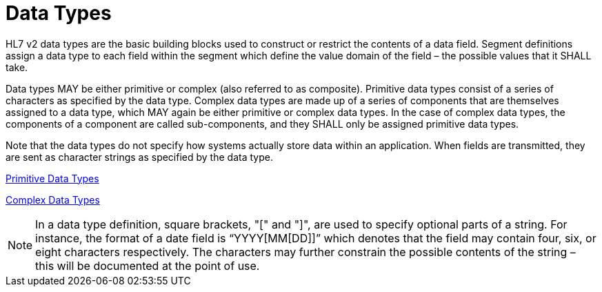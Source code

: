 = Data Types

HL7 v2 data types are the basic building blocks used to construct or restrict the contents of a data field. Segment definitions assign a data type to each field within the segment which define the value domain of the field – the possible values that it SHALL take.

Data types MAY be either primitive or complex (also referred to as composite). Primitive data types consist of a series of characters as specified by the data type. Complex data types are made up of a series of components that are themselves assigned to a data type, which MAY again be either primitive or complex data types. In the case of complex data types, the components of a component are called sub-components, and they SHALL only be assigned primitive data types.

Note that the data types do not specify how systems actually store data within an application. When fields are transmitted, they are sent as character strings as specified by the data type.

xref:primitive/navigation.adoc[Primitive Data Types]

xref:complex/navigation.adoc[Complex Data Types]

[NOTE]
In a data type definition, square brackets, "[" and "]", are used to specify optional parts of a string. For instance, the format of a date field is “YYYY[MM[DD]]” which denotes that the field may contain four, six, or eight characters respectively. The characters may further constrain the possible contents of the string – this will be documented at the point of use.
